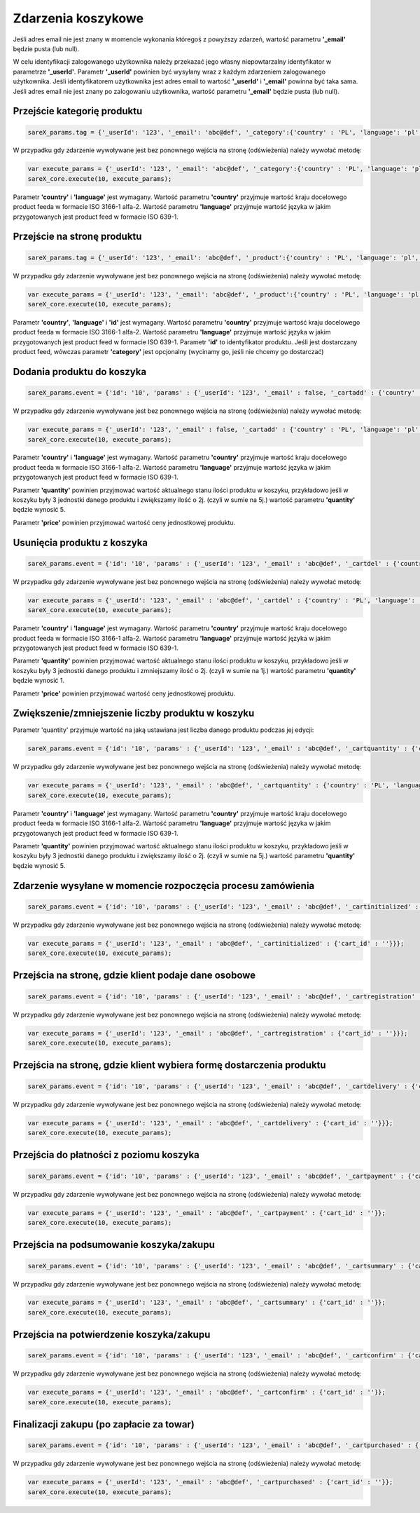 ############################
Zdarzenia koszykowe
############################

Jeśli adres email nie jest znany w momencie wykonania któregoś z powyższy zdarzeń, wartość parametru **'_email'** będzie pusta (lub null).

W celu identyfikacji zalogowanego użytkownika należy przekazać jego własny niepowtarzalny identyfikator w parametrze **'_userId'**. 
Parametr **'_userId'** powinien być wysyłany wraz z każdym zdarzeniem zalogowanego użytkownika. 
Jeśli identyfikatorem użytkownika jest adres email to wartość  **'_userId'** i **'_email'** powinna być taka sama. 
Jeśli adres email nie jest znany po zalogowaniu użytkownika, wartość parametru **'_email'** będzie pusta (lub null). 

Przejście kategorię produktu
=======================================

.. code-block:: javascript

   sareX_params.tag = {'_userId': '123', '_email': 'abc@def', '_category':{'country' : 'PL', 'language': 'pl', 'id': 'nazwa kategorii'}};

W przypadku gdy zdarzenie wywoływane jest bez ponownego wejścia na stronę (odświeżenia) należy wywołać metodę:

.. code-block:: javascript

	var execute_params = {'_userId': '123', '_email': 'abc@def', '_category':{'country' : 'PL', 'language': 'pl', 'id': 'nazwa kategorii'}};
	sareX_core.execute(10, execute_params);

Parametr **'country'** i **'language'** jest wymagany. Wartość parametru **'country'** przyjmuje wartość kraju docelowego product feeda w formacie ISO 3166-1 alfa-2. Wartość parametru **'language'** przyjmuje wartość języka w jakim przygotowanych jest product feed w formacie ISO 639-1.


Przejście na stronę produktu
=======================================

.. code-block:: javascript

   sareX_params.tag = {'_userId': '123', '_email': 'abc@def', '_product':{'country' : 'PL', 'language': 'pl', 'id': '1', 'name':'nazwa produktu', 'price' : 59.00, 'currency' : 'pln', 'url' : 'URL produktu', 'category':[{'id': 'nazwa kategorii'}, {'id': 'nazwa kategorii2'}]}};

W przypadku gdy zdarzenie wywoływane jest bez ponownego wejścia na stronę (odświeżenia) należy wywołać metodę:

.. code-block:: javascript

	var execute_params = {'_userId': '123', '_email': 'abc@def', '_product':{'country' : 'PL', 'language': 'pl', 'id': '1', 'name':'nazwa produktu', 'price' : 59.00, 'currency' : 'pln', 'url' : 'URL produktu', 'category':[{'id': 'nazwa kategorii'}, {'id': 'nazwa kategorii2'}]}};
	sareX_core.execute(10, execute_params);

Parametr **'country'**, **'language'** i **'id'** jest wymagany. Wartość parametru **'country'** przyjmuje wartość kraju docelowego product feeda w formacie ISO 3166-1 alfa-2. Wartość parametru **'language'** przyjmuje wartość języka w jakim przygotowanych jest product feed w formacie ISO 639-1. Parametr **'id'** to identyfikator produktu. Jeśli jest dostarczany product feed, wówczas parametr **'category'** jest opcjonalny (wycinamy go, jeśli nie chcemy go dostarczać)


Dodania produktu do koszyka
=======================================

.. code-block:: javascript

   sareX_params.event = {'id': '10', 'params' : {'_userId': '123', '_email' : false, '_cartadd' : {'country' : 'PL', 'language': 'pl', 'cart_id' : '', 'product_id' : '5578', 'price' : 99.00, 'currency' : 'pln', 'quantity' : 1, 'name' : 'Nazwa produktu', 'url' : 'URL produktu', 'extra': {'size': 'rozmiar', 'color' : 'kolor'}, 'category':[{'id': 'nazwa kategorii'}, {'id': 'nazwa kategorii2'}]}}};

W przypadku gdy zdarzenie wywoływane jest bez ponownego wejścia na stronę (odświeżenia) należy wywołać metodę:

.. code-block:: javascript

   var execute_params = {'_userId': '123', '_email' : false, '_cartadd' : {'country' : 'PL', 'language': 'pl', 'cart_id' : '', 'product_id' : '5578', 'price' : 99.00, 'currency' : 'pln', 'quantity' : 1, 'name' : 'Nazwa produktu', 'url' : 'URL produktu', 'extra': {'size': 'rozmiar', 'color' : 'kolor'}, 'category':[{'id': 'nazwa kategorii'}, {'id': 'nazwa kategorii2'}]}};
   sareX_core.execute(10, execute_params);

Parametr **'country'** i **'language'** jest wymagany. Wartość parametru **'country'** przyjmuje wartość kraju docelowego product feeda w formacie ISO 3166-1 alfa-2. Wartość parametru **'language'** przyjmuje wartość języka w jakim przygotowanych jest product feed w formacie ISO 639-1.

Parametr **'quantity'** powinien przyjmować wartość aktualnego stanu ilości produktu w koszyku, przykładowo jeśli w koszyku były 3 jednostki danego produktu i zwiększamy ilość o 2j. (czyli w sumie na 5j.) wartość parametru **'quantity'** będzie wynosić 5.

Parametr **'price'** powinien przyjmować wartość ceny jednostkowej produktu.


Usunięcia produktu z koszyka
=======================================

.. code-block:: javascript

   sareX_params.event = {'id': '10', 'params' : {'_userId': '123', '_email' : 'abc@def', '_cartdel' : {'country' : 'PL', 'language': 'pl', 'cart_id' : '', 'product_id' : '5578', 'price' : 99.00, 'currency' : 'pln', 'quantity' : 1}}};


W przypadku gdy zdarzenie wywoływane jest bez ponownego wejścia na stronę (odświeżenia) należy wywołać metodę:

.. code-block:: javascript

   var execute_params = {'_userId': '123', '_email' : 'abc@def', '_cartdel' : {'country' : 'PL', 'language': 'pl', 'cart_id' : '', 'product_id' : '5578', 'price' : 99.00, 'currency' : 'pln', 'quantity' : 1}};
   sareX_core.execute(10, execute_params);

Parametr **'country'** i **'language'** jest wymagany. Wartość parametru **'country'** przyjmuje wartość kraju docelowego product feeda w formacie ISO 3166-1 alfa-2. Wartość parametru **'language'** przyjmuje wartość języka w jakim przygotowanych jest product feed w formacie ISO 639-1.

Parametr **'quantity'** powinien przyjmować wartość aktualnego stanu ilości produktu w koszyku, przykładowo jeśli w koszyku były 3 jednostki danego produktu i zmniejszamy ilość o 2j. (czyli w sumie na 1j.) wartość parametru **'quantity'** będzie wynosić 1.

Parametr **'price'** powinien przyjmować wartość ceny jednostkowej produktu.


Zwiększenie/zmniejszenie liczby produktu w koszyku
==============================================================================

Parametr 'quantity' przyjmuje wartość na jaką ustawiana jest liczba danego produktu podczas jej edycji:

.. code-block:: javascript

   sareX_params.event = {'id': '10', 'params' : {'_userId': '123', '_email' : 'abc@def', '_cartquantity' : {'country' : 'PL', 'language': 'pl', 'cart_id' : '', 'product_id' : '5578', 'quantity' : 1}}};


W przypadku gdy zdarzenie wywoływane jest bez ponownego wejścia na stronę (odświeżenia) należy wywołać metodę:

.. code-block:: javascript

   var execute_params = {'_userId': '123', '_email' : 'abc@def', '_cartquantity' : {'country' : 'PL', 'language': 'pl', 'cart_id' : '', 'product_id' : '5578', 'quantity' : 1}};
   sareX_core.execute(10, execute_params);


Parametr **'country'** i **'language'** jest wymagany. Wartość parametru **'country'** przyjmuje wartość kraju docelowego product feeda w formacie ISO 3166-1 alfa-2. Wartość parametru **'language'** przyjmuje wartość języka w jakim przygotowanych jest product feed w formacie ISO 639-1.

Parametr **'quantity'** powinien przyjmować wartość aktualnego stanu ilości produktu w koszyku, przykładowo jeśli w koszyku były 3 jednostki danego produktu i zwiększamy ilość o 2j. (czyli w sumie na 5j.) wartość parametru **'quantity'** będzie wynosić 5.

Zdarzenie wysyłane w momencie rozpoczęcia procesu zamówienia
============================================================

.. code-block:: javascript

   sareX_params.event = {'id': '10', 'params' : {'_userId': '123', '_email' : 'abc@def', '_cartinitialized' : {'cart_id' : ''}}};

W przypadku gdy zdarzenie wywoływane jest bez ponownego wejścia na stronę (odświeżenia) należy wywołać metodę:

.. code-block:: javascript

   var execute_params = {'_userId': '123', '_email' : 'abc@def', '_cartinitialized' : {'cart_id' : ''}}};
   sareX_core.execute(10, execute_params);

Przejścia na stronę, gdzie klient podaje dane osobowe
============================================================

.. code-block:: javascript

   sareX_params.event = {'id': '10', 'params' : {'_userId': '123', '_email' : 'abc@def', '_cartregistration' : {'cart_id' : ''}}};

W przypadku gdy zdarzenie wywoływane jest bez ponownego wejścia na stronę (odświeżenia) należy wywołać metodę:

.. code-block:: javascript

   var execute_params = {'_userId': '123', '_email' : 'abc@def', '_cartregistration' : {'cart_id' : ''}}};
   sareX_core.execute(10, execute_params);

Przejścia na stronę, gdzie klient wybiera formę dostarczenia produktu
==============================================================================

.. code-block:: javascript

   sareX_params.event = {'id': '10', 'params' : {'_userId': '123', '_email' : 'abc@def', '_cartdelivery' : {'cart_id' : ''}}};

W przypadku gdy zdarzenie wywoływane jest bez ponownego wejścia na stronę (odświeżenia) należy wywołać metodę:

.. code-block:: javascript

   var execute_params = {'_userId': '123', '_email' : 'abc@def', '_cartdelivery' : {'cart_id' : ''}}};
   sareX_core.execute(10, execute_params);


Przejścia do płatności z poziomu koszyka
===========================================

.. code-block:: javascript

   sareX_params.event = {'id': '10', 'params' : {'_userId': '123', '_email' : 'abc@def', '_cartpayment' : {'cart_id' : ''}}};

W przypadku gdy zdarzenie wywoływane jest bez ponownego wejścia na stronę (odświeżenia) należy wywołać metodę:

.. code-block:: javascript

   var execute_params = {'_userId': '123', '_email' : 'abc@def', '_cartpayment' : {'cart_id' : ''}};
   sareX_core.execute(10, execute_params);

Przejścia na podsumowanie koszyka/zakupu
============================================

.. code-block:: javascript

   sareX_params.event = {'id': '10', 'params' : {'_userId': '123', '_email' : 'abc@def', '_cartsummary' : {'cart_id' : ''}}};

W przypadku gdy zdarzenie wywoływane jest bez ponownego wejścia na stronę (odświeżenia) należy wywołać metodę:

.. code-block:: javascript

   var execute_params = {'_userId': '123', '_email' : 'abc@def', '_cartsummary' : {'cart_id' : ''}};
   sareX_core.execute(10, execute_params);

Przejścia na potwierdzenie koszyka/zakupu
===========================================

.. code-block:: javascript

   sareX_params.event = {'id': '10', 'params' : {'_userId': '123', '_email' : 'abc@def', '_cartconfirm' : {'cart_id' : ''}}};

W przypadku gdy zdarzenie wywoływane jest bez ponownego wejścia na stronę (odświeżenia) należy wywołać metodę:

.. code-block:: javascript

   var execute_params = {'_userId': '123', '_email' : 'abc@def', '_cartconfirm' : {'cart_id' : ''}};
   sareX_core.execute(10, execute_params);

Finalizacji zakupu (po zapłacie za towar)
============================================

.. code-block:: javascript

   sareX_params.event = {'id': '10', 'params' : {'_userId': '123', '_email' : 'abc@def', '_cartpurchased' : {'cart_id' : ''}}};

W przypadku gdy zdarzenie wywoływane jest bez ponownego wejścia na stronę (odświeżenia) należy wywołać metodę:

.. code-block:: javascript

   var execute_params = {'_userId': '123', '_email' : 'abc@def', '_cartpurchased' : {'cart_id' : ''}};
   sareX_core.execute(10, execute_params);
